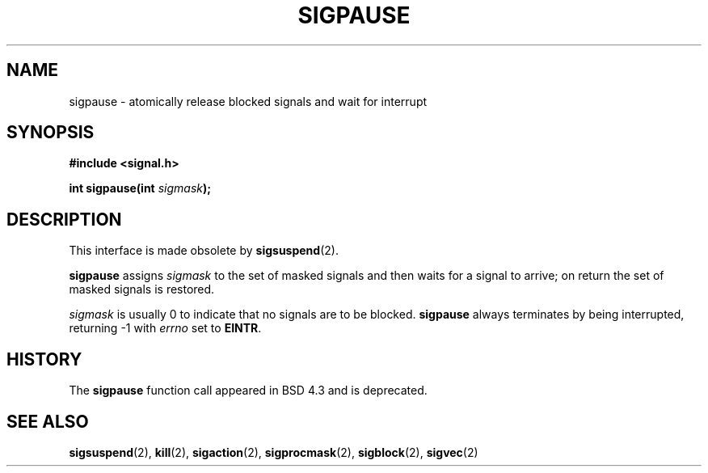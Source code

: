 .\" Copyright (c) 1983, 1991 The Regents of the University of California.
.\" All rights reserved.
.\"
.\" Redistribution and use in source and binary forms, with or without
.\" modification, are permitted provided that the following conditions
.\" are met:
.\" 1. Redistributions of source code must retain the above copyright
.\"    notice, this list of conditions and the following disclaimer.
.\" 2. Redistributions in binary form must reproduce the above copyright
.\"    notice, this list of conditions and the following disclaimer in the
.\"    documentation and/or other materials provided with the distribution.
.\" 3. All advertising materials mentioning features or use of this software
.\"    must display the following acknowledgement:
.\"	This product includes software developed by the University of
.\"	California, Berkeley and its contributors.
.\" 4. Neither the name of the University nor the names of its contributors
.\"    may be used to endorse or promote products derived from this software
.\"    without specific prior written permission.
.\"
.\" THIS SOFTWARE IS PROVIDED BY THE REGENTS AND CONTRIBUTORS ``AS IS'' AND
.\" ANY EXPRESS OR IMPLIED WARRANTIES, INCLUDING, BUT NOT LIMITED TO, THE
.\" IMPLIED WARRANTIES OF MERCHANTABILITY AND FITNESS FOR A PARTICULAR PURPOSE
.\" ARE DISCLAIMED.  IN NO EVENT SHALL THE REGENTS OR CONTRIBUTORS BE LIABLE
.\" FOR ANY DIRECT, INDIRECT, INCIDENTAL, SPECIAL, EXEMPLARY, OR CONSEQUENTIAL
.\" DAMAGES (INCLUDING, BUT NOT LIMITED TO, PROCUREMENT OF SUBSTITUTE GOODS
.\" OR SERVICES; LOSS OF USE, DATA, OR PROFITS; OR BUSINESS INTERRUPTION)
.\" HOWEVER CAUSED AND ON ANY THEORY OF LIABILITY, WHETHER IN CONTRACT, STRICT
.\" LIABILITY, OR TORT (INCLUDING NEGLIGENCE OR OTHERWISE) ARISING IN ANY WAY
.\" OUT OF THE USE OF THIS SOFTWARE, EVEN IF ADVISED OF THE POSSIBILITY OF
.\" SUCH DAMAGE.
.\"
.\"     @(#)sigpause.2	6.6 (Berkeley) 3/10/91
.\"
.\" Modified Sat Jul 24 10:09:26 1993 by Rik Faith (faith@cs.unc.edu)
.\" Modified 1995 by Mike Battersby (mib@deakin.edu.au)
.\"
.TH SIGPAUSE 2 "24 July 1993" "Linux 1.3" "Linux Programmer's Manual"
.SH NAME
sigpause \- atomically release blocked signals and wait for interrupt

.SH SYNOPSIS
.B #include <signal.h>
.sp
.BI "int sigpause(int " sigmask );

.SH DESCRIPTION
This interface is made obsolete by
.BR sigsuspend (2).

.B sigpause
assigns 
.I sigmask
to the set of masked signals and then waits for a signal to arrive; on
return the set of masked signals is restored.
.PP
.I sigmask
is usually 0 to indicate that no signals are to be blocked.
.B sigpause
always terminates by being interrupted, returning \-1 with
.I errno
set to
.BR EINTR .
.SH HISTORY
The
.B sigpause
function call appeared in BSD 4.3 and is deprecated.
.SH "SEE ALSO"
.BR sigsuspend "(2), " kill "(2), " sigaction "(2), " sigprocmask "(2), "
.BR sigblock "(2), " sigvec (2)
